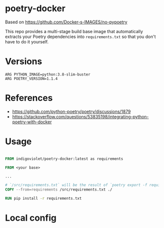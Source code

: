 
* poetry-docker

Based on https://github.com/Docker-s-IMAGES/no-pypoetry

This repo provides a multi-stage build base image that automatically extracts your
Poetry dependencies into ~requirements.txt~ so that you don't have to do it
yourself.

* Versions

#+begin_example
ARG PYTHON_IMAGE=python:3.8-slim-buster
ARG POETRY_VERSION=1.1.4
#+end_example

* References

- https://github.com/python-poetry/poetry/discussions/1879
- https://stackoverflow.com/questions/53835198/integrating-python-poetry-with-docker

* Usage

#+begin_src dockerfile

FROM indigoviolet/poetry-docker:latest as requirements

FROM <your base>

...

# `/src/requirements.txt` will be the result of `poetry export -f requirements.txt --without-hashes`
COPY --from=requirements /src/requirements.txt ./

RUN pip install -r requirements.txt

#+end_src



* Local config

# Local Variables:
# after-save-hook: org-md-export-to-markdown
# End:
